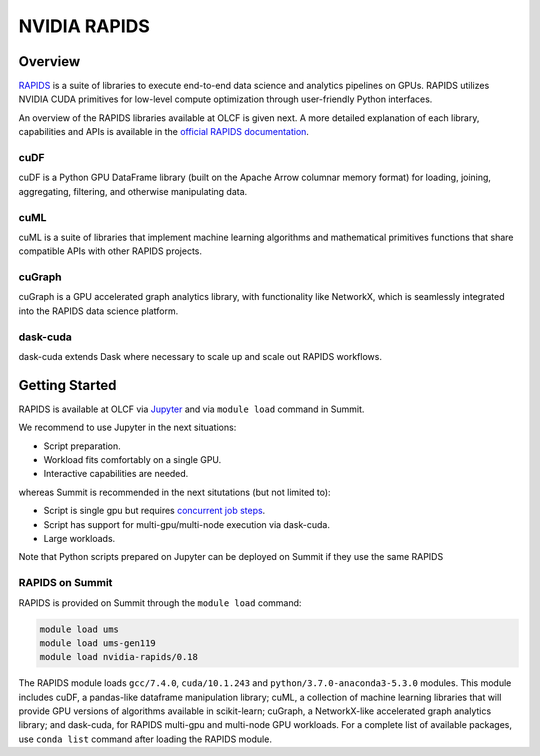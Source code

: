 *************************************************************************************
NVIDIA RAPIDS
*************************************************************************************

Overview
========

`RAPIDS <https://rapids.ai/>`_ is a suite of libraries to execute end-to-end data science and analytics pipelines on GPUs. RAPIDS utilizes NVIDIA CUDA primitives for low-level compute optimization through user-friendly Python interfaces.

An overview of the RAPIDS libraries available at OLCF is given next. A more detailed explanation of each library, capabilities and APIs is available in the `official RAPIDS documentation <https://docs.rapids.ai/api>`_.

cuDF
----

cuDF is a Python GPU DataFrame library (built on the Apache Arrow columnar memory format) for loading, joining, aggregating, filtering, and otherwise manipulating data.

cuML
----

cuML is a suite of libraries that implement machine learning algorithms and mathematical primitives functions that share compatible APIs with other RAPIDS projects.

cuGraph
-------

cuGraph is a GPU accelerated graph analytics library, with functionality like NetworkX, which is seamlessly integrated into the RAPIDS data science platform.

dask-cuda
---------

dask-cuda extends Dask where necessary to scale up and scale out RAPIDS workflows.

Getting Started
===============

RAPIDS is available at OLCF via `Jupyter <https://docs.olcf.ornl.gov/services_and_applications/jupyter/overview.html#example-creating-a-conda-environment-for-rapids>`_ and via ``module load`` command in Summit. 

We recommend to use Jupyter in the next situations:

- Script preparation.
- Workload fits comfortably on a single GPU.
- Interactive capabilities are needed. 

whereas Summit is recommended in the next situtations (but not limited to):

- Script is single gpu but requires `concurrent job steps <https://docs.olcf.ornl.gov/systems/summit_user_guide.html?highlight=jsrun%20steps#concurrent-job-steps>`_.
- Script has support for multi-gpu/multi-node execution via dask-cuda.
- Large workloads.


Note that Python scripts prepared on Jupyter can be  deployed on Summit if they use the same RAPIDS

RAPIDS on Summit
----------------

RAPIDS is provided on Summit through the ``module load`` command:

.. code-block:: bash

    module load ums
    module load ums-gen119
    module load nvidia-rapids/0.18

The RAPIDS module loads ``gcc/7.4.0``, ``cuda/10.1.243`` and ``python/3.7.0-anaconda3-5.3.0`` modules. This module includes cuDF, a pandas-like dataframe manipulation library; cuML, a collection of machine learning libraries that will provide GPU versions of algorithms available in scikit-learn; cuGraph, a NetworkX-like accelerated graph analytics library; and dask-cuda, for RAPIDS multi-gpu and multi-node GPU workloads. For a complete list of available packages, use ``conda list`` command after loading the RAPIDS module.


